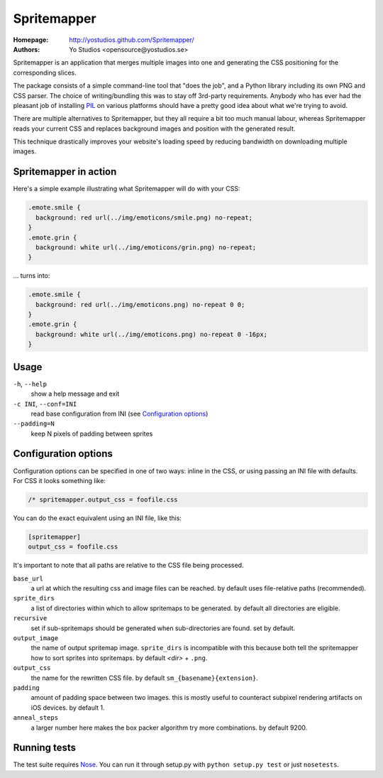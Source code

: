 ==============
 Spritemapper 
==============

:Homepage: http://yostudios.github.com/Spritemapper/
:Authors: Yo Studios <opensource@yostudios.se>

Spritemapper is an application that merges multiple images into one and
generating the CSS positioning for the corresponding slices.

The package consists of a simple command-line tool that "does the job", and a
Python library including its own PNG and CSS parser. The choice of
writing/bundling this was to stay off 3rd-party requirements. Anybody who has
ever had the pleasant job of installing PIL__ on various platforms should have
a pretty good idea about what we're trying to avoid.

__ http://www.pythonware.com/products/pil/

There are multiple alternatives to Spritemapper, but they all require a bit too
much manual labour, whereas Spritemapper reads your current CSS and replaces
background images and position with the generated result. 

This technique drastically improves your website's loading speed by reducing
bandwidth on downloading multiple images. 

Spritemapper in action
----------------------

Here's a simple example illustrating what Spritemapper will do with your CSS:

.. code-block:: css

   .emote.smile {
     background: red url(../img/emoticons/smile.png) no-repeat;
   }
   .emote.grin {
     background: white url(../img/emoticons/grin.png) no-repeat;
   }

... turns into:

.. code-block:: css

   .emote.smile {
     background: red url(../img/emoticons.png) no-repeat 0 0;
   }
   .emote.grin {
     background: white url(../img/emoticons.png) no-repeat 0 -16px;
   }

Usage
-----

``-h``, ``--help``
    show a help message and exit

``-c INI``, ``--conf=INI``
    read base configuration from INI (see `Configuration options`_)

``--padding=N``
    keep N pixels of padding between sprites

Configuration options
---------------------

Configuration options can be specified in one of two ways: inline in the CSS,
*or* using passing an INI file with defaults. For CSS it looks something like:

.. code-block:: css

   /* spritemapper.output_css = foofile.css

You can do the exact equivalent using an INI file, like this:

.. code-block:: ini

   [spritemapper]
   output_css = foofile.css

It's important to note that all paths are relative to the CSS file being
processed.

.. _opt_ref:

``base_url``
    a url at which the resulting css and image files can be reached.  
    by default uses file-relative paths (recommended).

``sprite_dirs``
    a list of directories within which to allow spritemaps to be generated.  
    by default all directories are eligible.

``recursive``
    set if sub-spritemaps should be generated when sub-directories are found.
    set by default.

``output_image``
    the name of output spritemap image.
    ``sprite_dirs`` is incompatible with this because both tell the
    spritemapper how to sort sprites into spritemaps.
    by default *<dir>* + ``.png``.

``output_css``
    the name for the rewritten CSS file.
    by default ``sm_{basename}{extension}``.

``padding``
    amount of padding space between two images. this is mostly useful to
    counteract subpixel rendering artifacts on iOS devices.
    by default 1.

``anneal_steps``
    a larger number here makes the box packer algorithm try more combinations.
    by default 9200.

Running tests
-------------

The test suite requires Nose__. You can run it through setup.py with ``python
setup.py test`` or just ``nosetests``.

__ http://somethingaboutorange.com/mrl/projects/nose/
